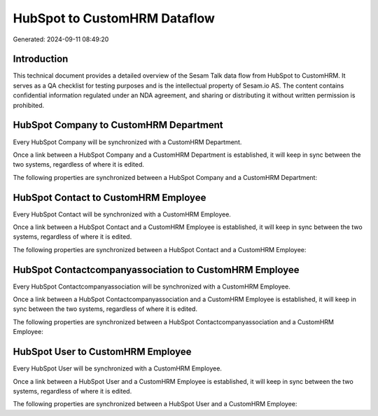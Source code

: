 =============================
HubSpot to CustomHRM Dataflow
=============================

Generated: 2024-09-11 08:49:20

Introduction
------------

This technical document provides a detailed overview of the Sesam Talk data flow from HubSpot to CustomHRM. It serves as a QA checklist for testing purposes and is the intellectual property of Sesam.io AS. The content contains confidential information regulated under an NDA agreement, and sharing or distributing it without written permission is prohibited.

HubSpot Company to CustomHRM Department
---------------------------------------
Every HubSpot Company will be synchronized with a CustomHRM Department.

Once a link between a HubSpot Company and a CustomHRM Department is established, it will keep in sync between the two systems, regardless of where it is edited.

The following properties are synchronized between a HubSpot Company and a CustomHRM Department:

.. list-table::
   :header-rows: 1

   * - HubSpot Company Property
     - CustomHRM Department Property
     - CustomHRM Data Type


HubSpot Contact to CustomHRM Employee
-------------------------------------
Every HubSpot Contact will be synchronized with a CustomHRM Employee.

Once a link between a HubSpot Contact and a CustomHRM Employee is established, it will keep in sync between the two systems, regardless of where it is edited.

The following properties are synchronized between a HubSpot Contact and a CustomHRM Employee:

.. list-table::
   :header-rows: 1

   * - HubSpot Contact Property
     - CustomHRM Employee Property
     - CustomHRM Data Type


HubSpot Contactcompanyassociation to CustomHRM Employee
-------------------------------------------------------
Every HubSpot Contactcompanyassociation will be synchronized with a CustomHRM Employee.

Once a link between a HubSpot Contactcompanyassociation and a CustomHRM Employee is established, it will keep in sync between the two systems, regardless of where it is edited.

The following properties are synchronized between a HubSpot Contactcompanyassociation and a CustomHRM Employee:

.. list-table::
   :header-rows: 1

   * - HubSpot Contactcompanyassociation Property
     - CustomHRM Employee Property
     - CustomHRM Data Type


HubSpot User to CustomHRM Employee
----------------------------------
Every HubSpot User will be synchronized with a CustomHRM Employee.

Once a link between a HubSpot User and a CustomHRM Employee is established, it will keep in sync between the two systems, regardless of where it is edited.

The following properties are synchronized between a HubSpot User and a CustomHRM Employee:

.. list-table::
   :header-rows: 1

   * - HubSpot User Property
     - CustomHRM Employee Property
     - CustomHRM Data Type

